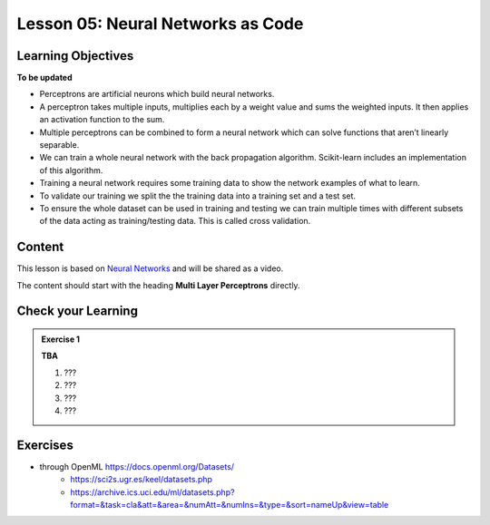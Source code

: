 Lesson 05: Neural Networks as Code
**********************************

Learning Objectives
===================

**To be updated**

* Perceptrons are artificial neurons which build neural networks.
* A perceptron takes multiple inputs, multiplies each by a weight value and sums the weighted inputs. It then applies an activation function to the sum.
* Multiple perceptrons can be combined to form a neural network which can solve functions that aren’t linearly separable.
* We can train a whole neural network with the back propagation algorithm. Scikit-learn includes an implementation of this algorithm.
* Training a neural network requires some training data to show the network examples of what to learn.
* To validate our training we split the the training data into a training set and a test set.
* To ensure the whole dataset can be used in training and testing we can train multiple times with different subsets of the data acting as training/testing data. This is called cross validation.


Content
=======

This lesson is based on `Neural Networks <https://carpentries-incubator.github.io/machine-learning-novice-sklearn/05-neural-networks/index.html>`_ and will be shared as a video.

The content should start with the heading **Multi Layer Perceptrons** directly.

Check your Learning
===================

.. admonition:: Exercise 1

   **TBA**

   1. ???
   2. ???
   3. ???
   4. ???


Exercises
=========

* through OpenML https://docs.openml.org/Datasets/
   * https://sci2s.ugr.es/keel/datasets.php
   * https://archive.ics.uci.edu/ml/datasets.php?format=&task=cla&att=&area=&numAtt=&numIns=&type=&sort=nameUp&view=table

